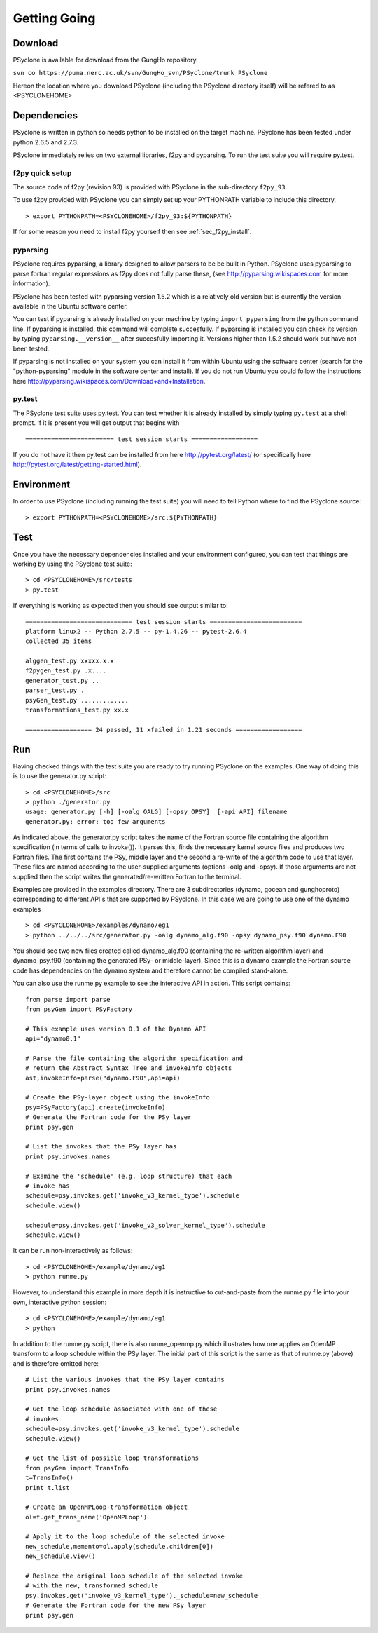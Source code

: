 .. _getting-going:

Getting Going
=============

Download
--------

PSyclone is available for download from the GungHo repository.

``svn co https://puma.nerc.ac.uk/svn/GungHo_svn/PSyclone/trunk PSyclone``

Hereon the location where you download PSyclone (including the
PSyclone directory itself) will be refered to as <PSYCLONEHOME>

Dependencies
------------

PSyclone is written in python so needs python to be installed on the
target machine. PSyclone has been tested under python 2.6.5 and 2.7.3.

PSyclone immediately relies on two external libraries, f2py and
pyparsing. To run the test suite you will require py.test.

f2py quick setup
^^^^^^^^^^^^^^^^

The source code of f2py (revision 93) is provided with PSyclone in the
sub-directory ``f2py_93``.

To use f2py provided with PSyclone you can simply set up your
PYTHONPATH variable to include this directory.
::

    > export PYTHONPATH=<PSYCLONEHOME>/f2py_93:${PYTHONPATH}

If for some reason you need to install f2py yourself then 
see :ref:`sec_f2py_install`.

pyparsing
^^^^^^^^^

PSyclone requires pyparsing, a library designed to allow parsers to be be
built in Python. PSyclone uses pyparsing to parse fortran regular
expressions as f2py does not fully parse these, (see
http://pyparsing.wikispaces.com for more information).

PSyclone has been tested with pyparsing version 1.5.2 which is a relatively
old version but is currently the version available in the Ubuntu
software center.

You can test if pyparsing is already installed on your machine by
typing ``import pyparsing`` from the python command line. If pyparsing
is installed, this command will complete succesfully. If pyparsing is
installed you can check its version by typing
``pyparsing.__version__`` after succesfully importing it. Versions
higher than 1.5.2 should work but have not been tested.

If pyparsing is not installed on your system you can install it from
within Ubuntu using the software center (search for the
"python-pyparsing" module in the software center and install). If you
do not run Ubuntu you could follow the instructions here
http://pyparsing.wikispaces.com/Download+and+Installation.

py.test
^^^^^^^

The PSyclone test suite uses py.test. You can test whether it is already
installed by simply typing ``py.test`` at a shell prompt. If it is 
present you will get output that begins with
::

======================== test session starts ==================

If you do not have it then py.test can be installed from here
http://pytest.org/latest/ (or specifically here
http://pytest.org/latest/getting-started.html).

Environment
-----------

In order to use PSyclone (including running the test suite) you will need
to tell Python where to find the PSyclone source:
::

    > export PYTHONPATH=<PSYCLONEHOME>/src:${PYTHONPATH}


Test
----

Once you have the necessary dependencies installed and your
environment configured, you can test that things are working by using
the PSyclone test suite: 
::

    > cd <PSYCLONEHOME>/src/tests
    > py.test

If everything is working as expected then you should see output similar to:
::

    ============================= test session starts =========================
    platform linux2 -- Python 2.7.5 -- py-1.4.26 -- pytest-2.6.4
    collected 35 items 

    alggen_test.py xxxxx.x.x
    f2pygen_test.py .x....
    generator_test.py ..
    parser_test.py .
    psyGen_test.py .............
    transformations_test.py xx.x

    ================== 24 passed, 11 xfailed in 1.21 seconds ==================

Run
---

Having checked things with the test suite you are ready to try running
PSyclone on the examples. One way of doing this is to use the
generator.py script:
::

    > cd <PSYCLONEHOME>/src
    > python ./generator.py 
    usage: generator.py [-h] [-oalg OALG] [-opsy OPSY]  [-api API] filename
    generator.py: error: too few arguments

As indicated above, the generator.py script takes the name of the
Fortran source file containing the algorithm specification (in terms
of calls to invoke()). It parses this, finds the necessary kernel
source files and produces two Fortran files. The first contains the
PSy, middle layer and the second a re-write of the algorithm code to
use that layer. These files are named according to the user-supplied
arguments (options -oalg and -opsy). If those arguments are not
supplied then the script writes the generated/re-written Fortran to
the terminal.

Examples are provided in the examples directory. There are 3
subdirectories (dynamo, gocean and gunghoproto) corresponding to different
API's that are supported by PSyclone. In this case we are going to use
one of the dynamo examples
::

    > cd <PSYCLONEHOME>/examples/dynamo/eg1
    > python ../../../src/generator.py -oalg dynamo_alg.f90 -opsy dynamo_psy.f90 dynamo.F90

You should see two new files created called dynamo_alg.f90 (containing
the re-written algorithm layer) and dynamo_psy.f90 (containing the
generated PSy- or middle-layer). Since this is a dynamo example the
Fortran source code has dependencies on the dynamo system and
therefore cannot be compiled stand-alone.

You can also use the runme.py example to see the interactive
API in action. This script contains:
::

    from parse import parse
    from psyGen import PSyFactory
    
    # This example uses version 0.1 of the Dynamo API
    api="dynamo0.1"
    
    # Parse the file containing the algorithm specification and
    # return the Abstract Syntax Tree and invokeInfo objects
    ast,invokeInfo=parse("dynamo.F90",api=api)
    
    # Create the PSy-layer object using the invokeInfo
    psy=PSyFactory(api).create(invokeInfo)
    # Generate the Fortran code for the PSy layer
    print psy.gen
    
    # List the invokes that the PSy layer has
    print psy.invokes.names
    
    # Examine the 'schedule' (e.g. loop structure) that each
    # invoke has
    schedule=psy.invokes.get('invoke_v3_kernel_type').schedule
    schedule.view()
    
    schedule=psy.invokes.get('invoke_v3_solver_kernel_type').schedule
    schedule.view()

It can be run non-interactively as follows:
::

    > cd <PSYCLONEHOME>/example/dynamo/eg1
    > python runme.py

However, to understand this example in more depth it is instructive to
cut-and-paste from the runme.py file into your own, interactive python
session:
::

    > cd <PSYCLONEHOME>/example/dynamo/eg1
    > python

In addition to the runme.py script, there is also runme_openmp.py which
illustrates how one applies an OpenMP transform to a loop schedule
within the PSy layer. The initial part of this script is the same as that 
of runme.py (above) and is therefore omitted here:
::

    # List the various invokes that the PSy layer contains
    print psy.invokes.names

    # Get the loop schedule associated with one of these
    # invokes
    schedule=psy.invokes.get('invoke_v3_kernel_type').schedule
    schedule.view()

    # Get the list of possible loop transformations
    from psyGen import TransInfo
    t=TransInfo()
    print t.list

    # Create an OpenMPLoop-transformation object
    ol=t.get_trans_name('OpenMPLoop')

    # Apply it to the loop schedule of the selected invoke
    new_schedule,memento=ol.apply(schedule.children[0])
    new_schedule.view()

    # Replace the original loop schedule of the selected invoke
    # with the new, transformed schedule 
    psy.invokes.get('invoke_v3_kernel_type')._schedule=new_schedule
    # Generate the Fortran code for the new PSy layer
    print psy.gen
